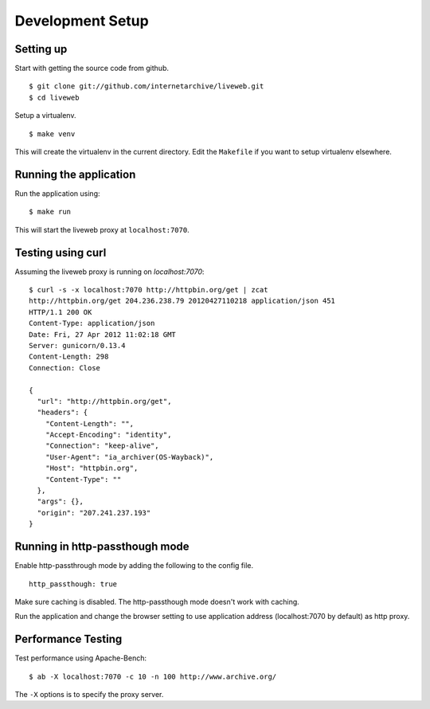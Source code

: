 Development Setup
=================

Setting up
----------

Start with getting the source code from github. ::

    $ git clone git://github.com/internetarchive/liveweb.git
    $ cd liveweb

Setup a virtualenv. ::

    $ make venv

This will create the virtualenv in the current directory. Edit the
``Makefile`` if you want to setup virtualenv elsewhere.

Running the application
-----------------------

Run the application using::

    $ make run

This will start the liveweb proxy at ``localhost:7070``.

Testing using curl
------------------

Assuming the liveweb proxy is running on `localhost:7070`::

    $ curl -s -x localhost:7070 http://httpbin.org/get | zcat 
    http://httpbin.org/get 204.236.238.79 20120427110218 application/json 451
    HTTP/1.1 200 OK
    Content-Type: application/json
    Date: Fri, 27 Apr 2012 11:02:18 GMT
    Server: gunicorn/0.13.4
    Content-Length: 298
    Connection: Close

    {
      "url": "http://httpbin.org/get", 
      "headers": {
        "Content-Length": "", 
        "Accept-Encoding": "identity", 
        "Connection": "keep-alive", 
        "User-Agent": "ia_archiver(OS-Wayback)", 
        "Host": "httpbin.org", 
        "Content-Type": ""
      }, 
      "args": {}, 
      "origin": "207.241.237.193"
    }

Running in http-passthough mode
-------------------------------

Enable http-passthrough mode by adding the following to the config file. ::

    http_passthough: true

Make sure caching is disabled. The http-passthough mode doesn't work with caching.

Run the application and change the browser setting to use application
address (localhost:7070 by default) as http proxy.

Performance Testing
-------------------

Test performance using Apache-Bench::

    $ ab -X localhost:7070 -c 10 -n 100 http://www.archive.org/

The ``-X`` options is to specify the proxy server.

